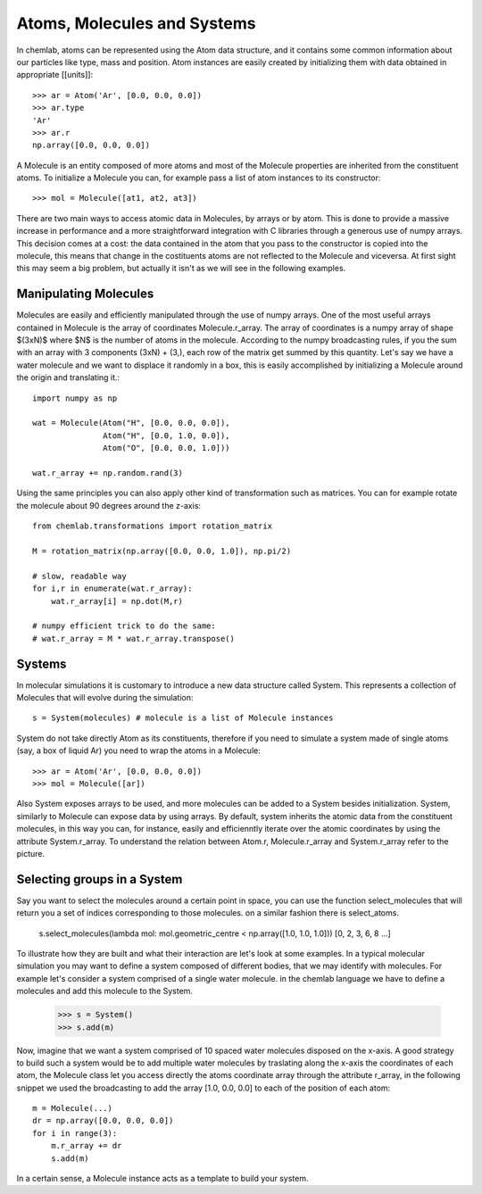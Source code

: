 ============================
Atoms, Molecules and Systems
============================

In chemlab, atoms can be represented using the Atom data structure,
and it contains some common information about our particles like type,
mass and position. Atom instances are easily created by initializing
them with data obtained in appropriate [[units]]::

    >>> ar = Atom('Ar', [0.0, 0.0, 0.0])
    >>> ar.type
    'Ar'
    >>> ar.r
    np.array([0.0, 0.0, 0.0])

A Molecule is an entity composed of more atoms and most of the
Molecule properties are inherited from the constituent atoms. To
initialize a Molecule you can, for example pass a list of atom
instances to its constructor::

    >>> mol = Molecule([at1, at2, at3])

There are two main ways to access atomic data in Molecules, by arrays
or by atom.  This is done to provide a massive increase in performance
and a more straightforward integration with C libraries through a
generous use of numpy arrays. This decision comes at a cost: the data
contained in the atom that you pass to the constructor is copied into
the molecule, this means that change in the costituents atoms are not
reflected to the Molecule and viceversa. At first sight this may seem
a big problem, but actually it isn't as we will see in the following
examples.

Manipulating Molecules
----------------------

Molecules are easily and efficiently manipulated through the use of
numpy arrays. One of the most useful arrays contained in Molecule is
the array of coordinates Molecule.r_array.  The array of coordinates
is a numpy array of shape $(3xN)$ where $N$ is the number of atoms in
the molecule.  According to the numpy broadcasting rules, if you the
sum with an array with 3 components (3xN) + (3,), each row of the
matrix get summed by this quantity. Let's say we have a water molecule
and we want to displace it randomly in a box, this is easily
accomplished by initializing a Molecule around the origin and
translating it.::

    import numpy as np
    
    wat = Molecule(Atom("H", [0.0, 0.0, 0.0]),
                   Atom("H", [0.0, 1.0, 0.0]),
                   Atom("O", [0.0, 0.0, 1.0]))
    
    wat.r_array += np.random.rand(3)

Using the same principles you can also apply other kind of
transformation such as matrices.  You can for example rotate the
molecule about 90 degrees around the z-axis::

    from chemlab.transformations import rotation_matrix
    
    M = rotation_matrix(np.array([0.0, 0.0, 1.0]), np.pi/2)

    # slow, readable way
    for i,r in enumerate(wat.r_array):
        wat.r_array[i] = np.dot(M,r)

    # numpy efficient trick to do the same:
    # wat.r_array = M * wat.r_array.transpose()


Systems
-------

In molecular simulations it is customary to introduce a new data
structure called System. This represents a collection of Molecules
that will evolve during the simulation::

   s = System(molecules) # molecule is a list of Molecule instances

System do not take directly Atom as its constituents, therefore if you
need to simulate a system made of single atoms (say, a box of liquid
Ar) you need to wrap the atoms in a Molecule::

   >>> ar = Atom('Ar', [0.0, 0.0, 0.0])
   >>> mol = Molecule([ar])

Also System exposes arrays to be used, and more molecules can be added
to a System besides initialization. System, similarly to Molecule can
expose data by using arrays. By default, system inherits the atomic
data from the constituent molecules, in this way you can, for
instance, easily and efficienntly iterate over the atomic coordinates by
using the attribute System.r_array. To understand the relation between 
Atom.r, Molecule.r_array and System.r_array refer to the picture.

.. image:: _static/core_types_copy.png
      :scale: 70 %
      :align: center



Selecting groups in a System
----------------------------

Say you want to select the molecules around a certain point in space, you can use the function select_molecules that
will return you a set of indices corresponding to those molecules. on a similar fashion there is select_atoms.

    s.select_molecules(lambda mol: mol.geometric_centre < np.array([1.0, 1.0, 1.0]))
    [0, 2, 3, 6, 8 ...]

To illustrate how they are built and what their interaction are let's
look at some examples.  In a typical molecular simulation you may want
to define a system composed of different bodies, that we may identify
with molecules. For example let's consider a system comprised of a
single water molecule. in the chemlab language we have to define a
molecules and add this molecule to the System.


    >>> s = System()
    >>> s.add(m)

Now, imagine that we want a system comprised of 10 spaced water
molecules disposed on the x-axis. A good strategy to build such a
system would be to add multiple water molecules by traslating along
the x-axis the coordinates of each atom, the Molecule class let you
access directly the atoms coordinate array through the attribute
r_array, in the following snippet we used the broadcasting to add the
array [1.0, 0.0, 0.0] to each of the position of each atom::

    m = Molecule(...)
    dr = np.array([0.0, 0.0, 0.0])
    for i in range(3):
        m.r_array += dr
        s.add(m)

In a certain sense, a Molecule instance acts as a template to build your
system.
